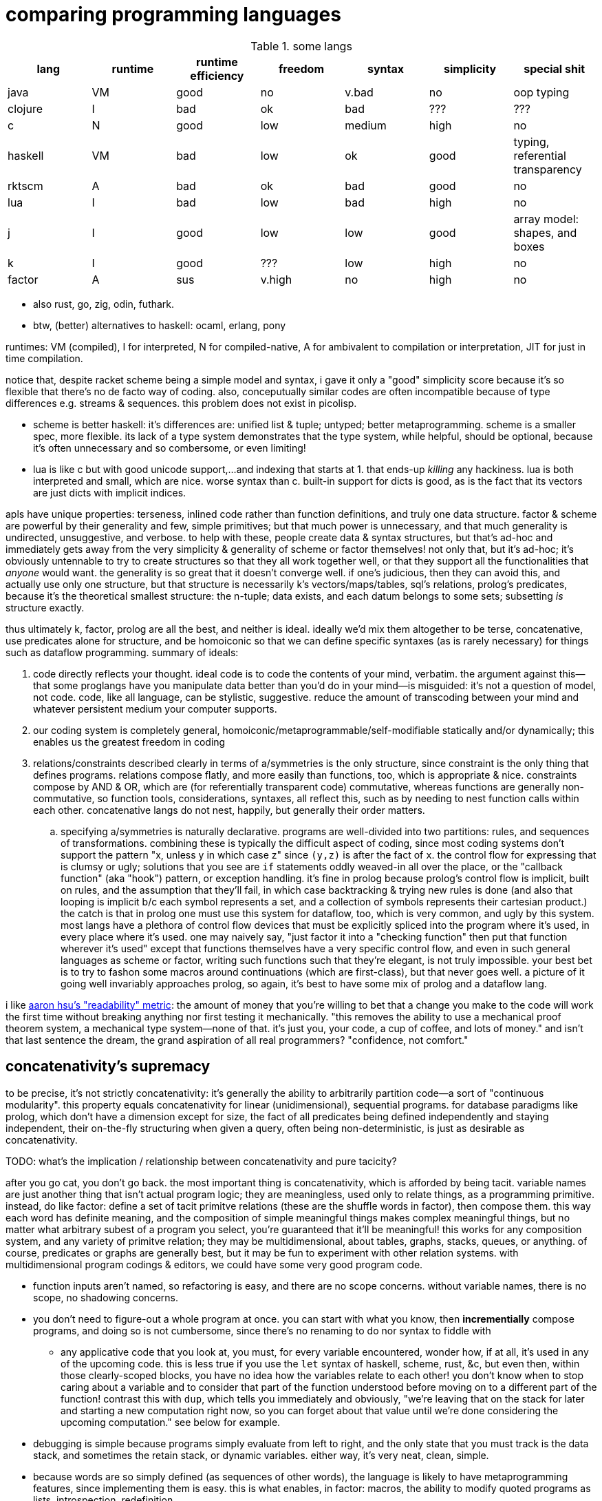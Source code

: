 = comparing programming languages

.some langs
[options="header"]
|===========================================================================================================
| lang    | runtime | runtime efficiency | freedom | syntax | simplicity | special shit
| java    | VM      | good               | no      | v.bad  | no         | oop typing
| clojure | I       | bad                | ok      | bad    | ???        | ???
| c       | N       | good               | low     | medium | high       | no
| haskell | VM      | bad                | low     | ok     | good       | typing, referential transparency
| rktscm  | A       | bad                | ok      | bad    | good       | no
| lua     | I       | bad                | low     | bad    | high       | no
| j       | I       | good               | low     | low    | good       | array model: shapes, and boxes
| k       | I       | good               | ???     | low    | high       | no
| factor  | A       | sus                | v.high  | no     | high       | no
|===========================================================================================================

* also rust, go, zig, odin, futhark.
* btw, (better) alternatives to haskell: ocaml, erlang, pony

runtimes: VM (compiled), I for interpreted, N for compiled-native, A for ambivalent to compilation or interpretation, JIT for just in time compilation.

notice that, despite racket scheme being a simple model and syntax, i gave it only a "good" simplicity score because it's so flexible that there's no de facto way of coding. also, conceputually similar codes are often incompatible because of type differences e.g. streams & sequences. this problem does not exist in picolisp.

* scheme is better haskell: it's differences are: unified list & tuple; untyped; better metaprogramming. scheme is a smaller spec, more flexible. its lack of a type system demonstrates that the type system, while helpful, should be optional, because it's often unnecessary and so combersome, or even limiting!
* lua is like c but with good unicode support,...and indexing that starts at 1. that ends-up _killing_ any hackiness. lua is both interpreted and small, which are nice. worse syntax than c. built-in support for dicts is good, as is the fact that its vectors are just dicts with implicit indices.

apls have unique properties: terseness, inlined code rather than function definitions, and truly one data structure. factor & scheme are powerful by their generality and few, simple primitives; but that much power is unnecessary, and that much generality is undirected, unsuggestive, and verbose. to help with these, people create data & syntax structures, but that's ad-hoc and immediately gets away from the very simplicity & generality of scheme or factor themselves! not only that, but it's ad-hoc; it's obviously untennable to try to create structures so that they all work together well, or that they support all the functionalities that _anyone_ would want. the generality is so great that it doesn't converge well. if one's judicious, then they can avoid this, and actually use only one structure, but that structure is necessarily k's vectors/maps/tables, sql's relations, prolog's predicates, because it's the theoretical smallest structure: the n-tuple; data exists, and each datum belongs to some sets; subsetting _is_ structure exactly.

thus ultimately k, factor, prolog are all the best, and neither is ideal. ideally we'd mix them altogether to be terse, concatenative, use predicates alone for structure, and be homoiconic so that we can define specific syntaxes (as is rarely necessary) for things such as dataflow programming. summary of ideals:

. code directly reflects your thought. ideal code is to code the contents of your mind, verbatim. the argument against this—that some proglangs have you manipulate data better than you'd do in your mind—is misguided: it's not a question of model, not code. code, like all language, can be stylistic, suggestive. reduce the amount of transcoding between your mind and whatever persistent medium your computer supports.
. our coding system is completely general, homoiconic/metaprogrammable/self-modifiable statically and/or dynamically; this enables us the greatest freedom in coding
. relations/constraints described clearly in terms of a/symmetries is the only structure, since constraint is the only thing that defines programs. relations compose flatly, and more easily than functions, too, which is appropriate & nice. constraints compose by AND & OR, which are (for referentially transparent code) commutative, whereas functions are generally non-commutative, so function tools, considerations, syntaxes, all reflect this, such as by needing to nest function calls within each other. concatenative langs do not nest, happily, but generally their order matters.
  .. specifying a/symmetries is naturally declarative. programs are well-divided into two partitions: rules, and sequences of transformations. combining these is typically the difficult aspect of coding, since most coding systems don't support the pattern "x, unless y in which case z" since `(y,z)` is after the fact of `x`. the control flow for expressing that is clumsy or ugly; solutions that you see are `if` statements oddly weaved-in all over the place, or the "callback function" (aka "hook") pattern, or exception handling. it's fine in prolog because prolog's control flow is implicit, built on rules, and the assumption that they'll fail, in which case backtracking & trying new rules is done (and also that looping is implicit b/c each symbol represents a set, and a collection of symbols represents their cartesian product.) the catch is that in prolog one must use this system for dataflow, too, which is very common, and ugly by this system. most langs have a plethora of control flow devices that must be explicitly spliced into the program where it's used, in every place where it's used. one may naively say, "just factor it into a "checking function" then put that function wherever it's used" except that functions themselves have a very specific control flow, and even in such general languages as scheme or factor, writing such functions such that they're elegant, is not truly impossible. your best bet is to try to fashon some macros around continuations (which are first-class), but that never goes well. a picture of it going well invariably approaches prolog, so again, it's best to have some mix of prolog and a dataflow lang.

i like link:https://youtu.be/9xCJ3BCIudI?feature=shared&t=3023[aaron hsu's "readability" metric]: the amount of money that you're willing to bet that a change you make to the code will work the first time without breaking anything nor first testing it mechanically. "this removes the ability to use a mechanical proof theorem system, a mechanical type system—none of that. it's just you, your code, a cup of coffee, and lots of money." and isn't that last sentence the dream, the grand aspiration of all real programmers? "confidence, not comfort."

== concatenativity's supremacy

to be precise, it's not strictly concatenativity: it's generally the ability to arbitrarily partition code—a sort of "continuous modularity". this property equals concatenativity for linear (unidimensional), sequential programs. for database paradigms like prolog, which don't have a dimension except for size, the fact of all predicates being defined independently and staying independent, their on-the-fly structuring when given a query, often being non-deterministic, is just as desirable as concatenativity.

TODO: what's the implication / relationship between concatenativity and pure tacicity?

after you go cat, you don't go back. the most important thing is concatenativity, which is afforded by being tacit. variable names are just another thing that isn't actual program logic; they are meaningless, used only to relate things, as a programming primitive. instead, do like factor: define a set of tacit primitve relations (these are the shuffle words in factor), then compose them. this way each word has definite meaning, and the composition of simple meaningful things makes complex meaningful things, but no matter what arbitrary subest of a program you select, you're guaranteed that it'll be meaningful! this works for any composition system, and any variety of primitve relation; they may be multidimensional, about tables, graphs, stacks, queues, or anything. of course, predicates or graphs are generally best, but it may be fun to experiment with other relation systems. with multidimensional program codings & editors, we could have some very good program code.

* function inputs aren't named, so refactoring is easy, and there are no scope concerns. without variable names, there is no scope, no shadowing concerns.
* you don't need to figure-out a whole program at once. you can start with what you know, then *incrementially* compose programs, and doing so is not cumbersome, since there's no renaming to do nor syntax to fiddle with
  ** any applicative code that you look at, you must, for every variable encountered, wonder how, if at all, it's used in any of the upcoming code. this is less true if you use the `let` syntax of haskell, scheme, rust, &c, but even then, within those clearly-scoped blocks, you have no idea how the variables relate to each other! you don't know when to stop caring about a variable and to consider that part of the function understood before moving on to a different part of the function! contrast this with `dup`, which tells you immediately and obviously, "we're leaving that on the stack for later and starting a new computation right now, so you can forget about that value until we're done considering the upcoming computation." see below for example.
* debugging is simple because programs simply evaluate from left to right, and the only state that you must track is the data stack, and sometimes the retain stack, or dynamic variables. either way, it's very neat, clean, simple.
* because words are so simply defined (as sequences of other words), the language is likely to have metaprogramming features, since implementing them is easy. this is what enables, in factor: macros, the ability to modify quoted programs as lists, introspection, redefinition.
* for stacklangs, reading multiple inputs and returning multiple outputs are easy
* both refactorability and the ability to compose & split (henceforth "splice") programs are important! that we can, in catlangs, splice code freely with certainty that *the parts being spliced remain independent* is too good to ever not have. being used to it, the idea that changing some code would cause other code to break is ridiculous! i.e. in catlangs, splicing doesn't entail resolving emergent namespace conflicts. no arbitrary subprogram should affect any other arbitrary subprogram!
  ** for example, consider the nested j/k λ's namespace problem. it doesn't exist in factor, for any arbitrary number of compositions, since composition is just concatenation, and no part of a factor program affects others. in non-tacit langs, the very fact of a program growing is troublesome! that's a glaring design flaw!
* implicit currying: `y f` is equivalent to `[ f ] curry call`.

=== real-world examples of reading applicative code

since i don't have any applicative code of my own, i went and got some from some projects.

.bluez/src/adapter.c
[source,c]
------------------------------------------------------------------
static void set_exp_debug_complete(uint8_t status, uint16_t len,
					const void *param, void *user_data)
{
	if (status != 0)
		error("Set Experimental Debug failed with status 0x%02x (%s)",
						status, mgmt_errstr(status));
	else
		DBG("Experimental Debug successfully set");
}
------------------------------------------------------------------

so how are you going to read this? you have 4 inputs. turns-out that only `status` is actually referenced in the function body. you wouldn't know that until you read through the _entire function body_! so what would you try to do in the general case? would you accumulate variables as they're introduced, always looking for when they're used, then try to relate it all? or would you ignore them and read through the code, looking-up each unknown symbol as you encounter them? that's a much more practical method, but then you'll be tracing through all of the prior code to build-up the symbol's current value, possibly tracing through state, or shadowing [scope], or in the simplest case, you'll have to search back to see where it was introduced!

here's the factor translation:

[source,factor]
--------------
: set_exp_debug_complete ( status len param user_data -- )
  3drop dup
  [ dup mgmt_errstr "Set Experimental Debug failed with status 0x%02x (%s)" sprintf error ]
  [ "Experimental Debug successfully set" DBG ] if-zero ; static
--------------

. immediately, at `3drop` you know that you don't care about those variables. thus you're considering `status` (since it's the only thing on the stack!) or you're about to put something new on the stack
. `dup` means that we're doing something with it while preserving it on the stack. `dup` before a conditional is common.
. the rest is self-explanatory. `static` isn't a word in factor, but in factor, any adornments for the compiler follow word definitions.

.rusty forecast's `weather.rs`
[source,rust]
--------------------------------------------------------------------------------
fn fetch_weather_data() -> Result<WeatherResponse, Box<dyn std::error::Error>> {

    let city_name = read_city_name()?;
    let unit_value = read_unit()?;
    let unit_type = if unit_value == "C" {
        "metric"
    } else {
        "imperial"
    };

    let url = format!(
        "http://api.openweathermap.org/data/2.5/weather?q={}&appid={}&units={}",
        city_name, API_KEY, unit_type
    );

    let response: serde_json::Value = reqwest::blocking::get(&url)?.json()?;
    if response["cod"] != 200 {
        return Err(format!("Error: {}", response["message"]).into());
    }
    serde_json::from_value(response).map_err(Into::into)
}
--------------------------------------------------------------------------------

firstly, what the hell is the author thinking with all this whitespace? very little being said here despite the amount of space it takes. sooo i see that we're letting many things be. we have a city name, unit value, unit type, a url, ...ok, so at this point i'm already thinking, "so what are we actually _doing_? i see that we _have_ these things, but i can't appreciate them because nothing's been said about them yet." keep in mind that for each variable encountered, i must look to see which of the prior-encountered variables its definiton includes. it turns-out that `url` is the first whose definition entails prior-bound variables. as it also _turns-out_, `city_name` and `_unit_type` are used _only_ in defining `url`, and `unit_value` is used _only_ in defining `unit_type` `unit_value` is near `unit_type` in source, but `city_name_ is very distant from its use in `url`. it'd have been nicer if it were actually used _near `url`_. all the `let`'s are pure, except for `response`, which is attained through i/o. it'd be nice if the syntax made obvious which things were pure or not!

granted, this code could be styled better. this is the author's fault, not rust's. yet the author chose to code this way; somehow somethings ultimately suggested this style, and rust enabled it pretty easily. this style is not uncommon across applicative languages! i wonder why people choose to bind to variables rather than inlining their definiting expressions, and putting comments next to them to denote what concept their code represents.

anyway, the factor translation, written in the way that a factor user would write it:

[source,factor]
--------------------
: fetch_weather_data ( -- x )
  read_city_name
  API_KEY
  read_unit "C" = "metric" "imperial" ?
  "http://api.openweathermap.org/data/2.5/weather?q={}&appid={}&units={}"
  format! reqwest::blocking::get json
  dup "cod" at 200 =
  [ "message" at "Error: {}" swap format! into Err ]
  [ serde_json::from_value Into::into map_err ] ! i assume `obj.method(params...)` syntax to be like lua or python: syntactic sugar for method(obj,params...)
  if ! we don't use "return" in factor, so i use 2-way `if`. i could have thrown an error, though, effectively returning the error.
--------------------

see, in factor one practically _must_ introduce things into the stack immediately before their use, yet makes code more readable; factor practically _forces_ its coder to write readable code! one is _very_ strongly behooved to keep items on the stack for the shortest time possible, and keep the stack short, which means that both the reader & author don't need to consider many variables simultaneously; reading factor code is a piecewise and fluid process. once something is put on the stack (i.e. once one reads the code, since factor is homoiconic), the reader expects it to be used very soon; or if it's not, then they expect that it plus some following few things will be used altogether. these are reasonable expectations and make reading factor code wonderfully predictable.

how i read this factor code:

[source,factor]
----------------------------------------------------
: fetch_weather_data ( -- x )
  read_city_name                                     ! thing. to understand the code as i'm reading it, i must know that read_city_name has effect ( -- x ).
  API_KEY                                            ! thing (constant).
  read_unit "C" = "metric" "imperial" ?              ! thing as other thing (unit as metric or imperial based on equality with "C").
  "http://api.openweathermap.org/data/2.5/weather?q={}&appid={}&units={}" ! thing (constant).
  format! reqwest::blocking::get json                ! format! is effectful; by its nature, i must look at its format string to know
                                                     ! which things are taken off the stack. i wouldn't be surprised to find that format!
                                                     ! consumes the whole stack thus far, though. and indeed, it is so.
                                                     ! ok, then we request from that obviously-url string then get json from it.
  dup "cod" at 200 =                                 ! dup soon followed by predicate, so this dup is probably for an upcoming `if`; thus each branch has
                                                     ! effect ( x -- ..b ). in fact, because `if` is the last word of this definition, i know ..b = x.
  [ serde_json::from_value Into::into map_err ]      ! idk what this means beyond, "get some value of the json, then 'map_err' it in an 'into' way."
                                                     ! i do know that i see `Into::into map_err` as one item, though; it's `map_err` parameterized by
                                                     ! a literal, like how i see `10 log` as "base 10 log". it may as well be one unary, curried function.
  [ "message" at "Error: {}" swap format! into Err ] ! i assume `obj.method(params...)` syntax to be like lua or python: syntactic sugar for method(obj,params...)
  if                                                 ! we don't use "return" in factor, so i use 2-way `if`. i could have thrown an error, though, effectively returning the error.
----------------------------------------------------

i also see the leading literal format string as a parameter of `format!` separately from ``format!``'s arguments on the stack.

i found link:https://andrewkelley.me/post/openzfs-bug-ported-zig.html[some buggy openzfs c code]. the bug is seen as variables being unused. this cannot be a problem in stack langs; if data is produced, then it's stored on the stack, and it must be consumed else you have stack effect error. a beauty of the stack is that it makes defining/holding too many data obviously bad, whereas it's not as obvious in applicative languages.

=== conclusion

totally tacit is a blessing! use/make combinators & quotation rather than shuffling. and yes, arg ord is an important part of tacit program design, just like it is in haskell! although, factor's `swap` is much easier to reason about than haskell's `flip`! this fact generalizes.

one thing about applicative coding—namely declaring variables: it gives a place to specify the datum's type/size. factor has `declare` which sucks, though using it everywhere _might_ be still better than applicative code, but it isn't great, either way. idk how forth handles typing yet.

lessons:

* demand of your language:
  ** mini
    *** efficient
    *** simple implementation
    *** concatenative; binding to variables and scoping is just stupid:
      **** makes metaprogramming a bitch (e.g. macro hygeine)
      **** bloats your code with binding & scoping syntax (`let ... in ...`)
      **** forces you to specify variable names all over the place
      **** prevents function composition from being implicit, so you must either use a composition operator (haskell `h.g.f` or j `h@g@f`) or stick an argument into the first function (haskell `h.g.f$y` or j `h g f y`), which is asymmetric
      **** makes refactoring _awful_
    *** simple language/computation model
    *** minimal (number of rules) & terse (number of encoded symbols) syntax. should be natural if the language model is simple.
    *** symmetric syntax
      **** no operator precedence
  ** flexible
    ** interpreted. compilation optional.
    ** dynamic
      *** makes metaprogramming equal programming. factor is perfect example: all quotations are lists of words, which always have obvious definition because there's no scoping / local variables, so subprograms are created, modified, and applied all over the place. *lambdas and programs are equivalent in factor.* this makes `cond` nothing more than a list of literals that we traverse using `find`, then evaluate using `call`.
      *** playing with your living program is a joy and natural way to play with and explore things, and programs are no exception. you should be able to change your program as it's running. this makes debugging easy. it can even be useful in the program's normal course, such as modifying a server while it's running.
  ** good builtin unicode support
  ** virtual sequences or virtual operations e.g. factor's sequences: `<zipped>`, `<reversed>`, `<iota>`, &c.
    *** sequences should implicitly virtually be dicts
  ** easily transmutable data structures & flows. this doesn't necessarily mean "untyped" or few structures, though those are correlated conditions; for example, factor's type system, despite being nominal, is beautifully flexible, and there's no unnecessary code that converts among types. "converting to the `<reversed>` type" is a necessary conversion because it's equivalent to performing the `reverse` operation and is the same amount of syntax to do so (each is one word.)
  ** (efficiently) mutable data structures. haskell and scheme are terrible for this; their linked lists cannot be modified easily. ideally one can specify a map of indices to functions, and apply that to an indxed structure to update it. given how easy that is, we shouldn't settle for less!
* indexing from 1 is proof that satan is alive & well today
* it's a language's perogative to _enable_ the programmer to relate & manipulate information, and the programmer's perogative to use the language sensibly, correctly, responsibly. so don't settle for a language that imposes constraints that aren't implied by the language's design itself; similarly, never use an overspecified language!
  ** if you want correctness, choose convention, not rules. it helps code be mnemonic anyway. the goal is to prevent mistakes, not make them impossible. we want accident prevention, not making "incorrectness" impossible. "correct" may, in any occasion, change. there are exceptions to every rule. rather than designing "robust systems with escape hatches", design systems where costly mistakes are hard to accidentally do, and uncostly mistakes are easy to spot in code or as the program runs.
  ** don't allow yourself to be constrained to referential transparency unless it earns you appreciable parallelism at no-to-little extra cost.
  ** (mandatory) (nominal) type systems are 100% pure, uncut ass. just say no. you can implement your own type systems or other constraints/checks easily, so diy or get a separate package/module for it.
  ** even factor's stack checker, which is usually good, prevents us from using `each` to modify the stack, which is a pretty basic & common need; to effectively do this, we must be verbose or hack around it.
  ** scopes are implicit indexing forced upon the programmer by the language model. scope is a stack of maps from symbols to values/addresses. rather than the user choosing which map to select from, they're forced into using some given map.

after using factor (stack lang), applicative programming feels like stringing countless wires from functions' output nodes to other functions' input nodes. if that isn't spaghetti programming then i don't know what is. by contrast, factor feels like the incremental modification that it is. no wires in factor—only code blocks that can be freely rearranged.

factor is just a better version of scheme. it's the same thing but actually done well: effortless object transmutation, virtual sequences, &al miscellany, and the simultaneous elimination of parentheses and tacit function composition.

we know the phrase "no stinkin' loops." sure. true, even in haskell and scheme we find ourselves writing manual loops for functionality or efficiency. in factor this is very rare since factor has virtual sequences and efficient, mutable vectors, hashtables, etc. ofc in factor we use `map` &c. using haskell or scheme, if you're avoiding mutation, then you're greatly encumbered and may have to use manual loops just to decently-elegantly code state updates. rather than "loops" stinking, it's really syntax about them that sucks, so we see that it's actually syntax in general that sucks—nothing to do with loops themselves. obviously forths & apls are low-syntax, regardless of how "terse-in-chars" they are. even new langs that are to replace c in all or many cases, such as go, v, zig, rust, have even more syntax than c. has something so basic not been learned already? forth, lisp, and apl are the oldest langs, have been used in such amazing places as outer space and financial institutions, yet...even in the 2010's—40 years later—people are repeating algol's mistake.

.other considerations

* safety, such as correctness or memory safety
* parallelism
* concurrency

== ideal lang (design & implementation)

tl;dr: "'don't try to design the code; that's...impossible. instead, try to realize the truth.' 'what truth?' 'there _is_ no design. then you'll see that good code merely describes your thought directly.'". you must _model_ the situation elegantly, but that's to be done in your own mind, regardless of whether you code it. hopefully that model is already available as executable code, but if not, then code it.

cat (maybe) w/debugger, smol codebase, efficient, terse, overloaded, good prim structs & ops, no import, interpreted w/optional compilation.

TODO:
* how prolog & haskell differ?
* sketch what tacit prolog would look like. tacitity is only a notational difference, but does require non-parameterized relational primitives rather than prolog's single relational primitive: predicates' parameter vectors.

concatenativity assumes that programs are ordered, that they execute in sequence. one might suggest that this makes it incompatible with prolog, since prolog programs are _sets_ of facts & queries. however, aspects of even prolog are ordered: 1. predicate arguments; 2. clause parsing & evaluation. the latter applies to any text language. functions generally relate, and the stack is a method of composing functions i.e. composing relations. while the stack is nice, it's really tacitity that helps; tacitity directly reflects that variables are not the primitive program elements, but that relations are, which is appropriate because relations actually have meaning, whereas variables do not. rather, variables' meaning is only in terms of [relative to] other variables.

therefore we can generalize prolog and stack or concatenative models into a single type: `Relation(...) =: PrimRel1 | ... | Relation(...)`, which is symmetric and obviously enables metaprogramming. there are two aspects to this model: specifying and evaluating relations. concatenativity/tacitity makes code visually simpler & prettier, and easier to write & refactor. there may be a system that we use, such as the stack, to describe relations; this code may be literally followed by a compiler to construct a composite relation which will actually be used for computation in the executable (as compilers always do.) for example, a stack may be used by humans to describe a program (relations) and by the compiler to construct a db of relations, but the actual compiled program might not emulate a stack machine at all. it's the compiler's responsibility to convert code that's easy & fast for humans into code that's easy & fast for its target architecture.

. the simplest relation is a collection of things belonging to a common set, which can be represented by phenomena (audio, graphics, etc) sharing a common pattern.
. sequences have been and are yet the natural relation for computers since data is stored as byte sequences. programs have been stored as text, too, and text is unidirectional. i may create a general graphical representation/syntax of programs that is multidimensional, in which case sequenced items would need to match a common pattern (to represent that they're of a common sequence) but also each element must match a pattern that orders it relative to its pred and/or succ. the simplest sequence is 2-element. data may belong to multiple sets or sequences. the following is an example of elements belonging to a common set (denoted by capitalization) and sequence (denoted by common row or column):

.5 seqs, 2 sets
---------------
    h
    G
    f
A B c d E
    o i
      j k L m n
---------------

because we're still using typewriter-based computing, where code is parsed as character sequences, you don't see such syntaxes. we have neither the ui nor display for it yet, but it would be easier to make than a video game, so let's get on it. at least we have prettyprint trees, but that display is formatted character sequences, so it's really characters that present like a tree rather than a tree proper. therefore if we want to code as trees, then we must use text alignment tools like special text editor commands, and we must write special parsers that parse text representing a tree into an actual tree.

. sequences are *virtually* maps from natural number indices to elements.
. functions are virtual maps; both have dom & cod. e.g. `4 +` virtually represents the infinite-cardinality map. technically, functions are stupid; multifunctions are actually reasonable.
. but even multifunctions are stupid; they're unidirectional. why have a direction at all? what if we just look at the dual morphism? enter _relations_. they're exactly the same as functions except with or preserving duality. functions limit functionality; use relations.

so we, abstractly, necessarily have sets. practically, we necessarily have sequences. and implicitly, we necessarily have maps. all of these can be virtual. so aside from arithmetic, what primitives do we need?

TODO: i need to decide distinct terms for predicate/relation (prolog), relation (sql), predicate (fn, typically to bool).

.dynamic eval

in j, wrapping `$:` in a gerund, then naming then using the gerund in a sentence, substitutes the name by the definition, inlining it at the call site; then when it's evaluated, `$:` is evaluated in that context; and indeed, it has sensible meaning only in that context.

.generalized combinators

we can factor `{x+2*y}` & `{y+2*x}` into either and optional selfie. this seems different from usual factoring; it's more than just identifying common symbols: it's identifying common information.

.primitives

rather than having primitives, programs are entirely just predicates. this is _the_ logical & programmatic primitive construct, and is the only aspect of the language aside from any syntax(es). there's no need for "primitives" _per se_, though naturally we'll, for convenience/functionality/structure/design define some predicates that will be more frequently used than others. all optimizations will be added as rules. all programs are defined like factor's multiple dispatch: a collection of unordered ad-hoc rules. rules define functionality/relation, including fusion and optimizations; because all predicates/vseqs are composable (they're rules, and sets of rules support set union), effectively all programs are adverbs [j,k] and special cases may be defined (such as how `maximum` has multiple definitions in factor e.g. i can specify that the fold `>/`, when predicated over the "iota" virtual sequence, is just the iota's count argument minus 1. because predicate argument vectors are totally ordered by specificity, the order in which predicates are defined is irrelevant; the more-specific ones are always tried before more general ones.

TODO: ensure that i've already discussed the virtual sequence by this point. vseq represents set, relation, seq, fn b/c sets are primitive, seqs are indexed sets, and relations generalize both. predicates are how we specify vseqs. they're how we express the subset identity & relation together, like in sql: `select <expr> from <vseq> where <pred>`, or in haskell's list notation: `[expr<-vseq,pred]`. we can do like a mix of sql & k: have a lambda literal whose namespace includes whatever attributes that the argument vseq exposes: `{expr,pred}[s1;s2]`. certain predicates will effectively do refinement typing but better e.g. the `earliest(idx,vseq)` predicate will check to see if `vseq` is sorted by `idx`; if sorted ascending/descending then take at smallest/largest `idx`; and if not sorted then fold through `vseq` to get the element having the least `idx`. remember that `idx` is just one arbitrary attribute of this relation [sql]. *rather than type checking, we'll have algebraic predicate unification based on the only two primitives: set membership & order.* (sub)programs will specify which arguments of their predicates must come in ordered or leave ordered; this way ordering is done as necessary by the computer, not something needed to be tracked by a programmer. some other properties that the user can specify as sub-predicates: size change (a natural number), order preservation (boolean. `subseq` is an example), set preservation (boolean. `permute` is an example), ordered (asc,desc,f). make everything as implicit as possible, so that the predicates can _imply operations_ as much as possible, so that the programmer only ever specifies what they what their program to be, not what it must be in order for their desire to be fulfilled! thus it'll be prolog but with better syntax, more algebraic, and with vseq primitives rather than merely predicates and linked lists (and linked lists are horrible). rather than force the user into true logical primitives, we'll allow the user to define their own algebras/axioms, specify whether a subprogram obeys any axioms, take their word for it, leverage axiom-implied optimizations or thereby deduce dataflows to get the desired result, and use the sensible vseq primitive rather than treating lists and predicates separately!

vseqs are defined per rule e.g. `x[5]=6` just implicitly "created" a vseq called `x` whose value at `5` is `6`. i can then add another rule: `x[y,z]=[y%z]`. now there's another rule for `x` which uses variables `y` & `z`. the namespaces inside the index operator (brackets) is as it usually is for fns; symbols are bound on the left side of `=` and thereby in-scope on the right side. this is exactly like defining prolog relations. unlike prolog, though, this is the one structure, whereas prolog has relations and lists.

example of vseqs: a tree/graph that supports arbitrary traversals: simply create a map whose keys permit multiple orders. rather than "designing data structure", design your indexes. any data structure is definable by 2 fns: i->j, pred->i.

NOTE: when using virtual (instead of literal) code, homoiconicity is irrelevant. indeed, it actually sucks; we don't _want_ to bother with implementation details, with what the code is _literally doing_, nor with what internal representations / model the code system uses. we just care what the primitives are. furthermore, the primitives should be devised s.t. we don't have to worry about how to use them efficiently.

NOTE: any structure is plurality-agnostic. operations parameterized over a set or seq works implicitly for an atom by making that atom a singleton set or seq.

a _predicate_ is a constrained virtual relation e.g. `x+5,x>6`. `,` ("and") & `;` ("or") are predicate primitives. predicates specify vseqs.

`+`:: "together": for sets: union; for seqs: append
`-`:: "apart": for sets or seqs: without values or indices
`×`:: "each" (1:1 map)
`÷`:: "distinct": for predicate and set/seq, group into subsets subseqs; given two structures, return the structures without each other
`⊂`:: subset or subseq/find ("find atom" is equivalent to subseq for its singleton)

* `-` (not) is the same as `filter`, `without`, and probably other common operations. because `filter` is actually just `group`, we see that all these are just division i.e. distinction i.e. difference: the extent or fact of things being distinct.
* confuse, distinguish, `assoc-merge` is actually just coincidence (intersection) plus confusion: `select f(v1,v2) from t1 join t2 using (k)`.
* `find(x,y)` is just a relation of x & y. it's a particular version of filter (i.e. intersect (w/predicate)!): first(filter(x,p) order by i)

from my phone notes:

+: together, harmony
-: disharmony, disagreement
×: each. specific variety of addition. also alist.
div: distinction, group

^*^ sql relations sensibly generalize maps from a vector of (k,v) to a vector of arbitrary-length vectors. better yet, forget the constraint that all element vectors have equal length, or even that the elements be vectors at all! just map over vectors of whatever the hell! this is about where iversonian languages and sql fail; neither supports a good syntax for specifying predicates[prolog]/relations of arbitrary subsets of structures. part of the reason that sql does not is efficiency; sql exploits indexes [sql] greatly.

* i used `find` instead of `in?` because specifying the membership predicate at call site is sensible, whereas defining equality for a type is needlessly inflexible.
  ** *always be skeptical of a function that doesn't take a predicate.* this is not a problem in j where we, instead of _designing functions to take predicate arguments_, compute masks then apply them wherever they may be used (possibly in multiple places or after being modified).
* sets & seqs can be both defined in terms of maps; a map's keys are a set, and a map's values are a sequence if we order by keys.
* if we use an array model, then `push` & `append` are equivalent, as are , and deletion & set difference, and same with `union` & `adjoin`, but for maps, though, `assoc-merge : Map a b -> Map a c -> (b -> c -> d) -> Map a d` is a very useful operation. it generalizes `zipWith`/`2map`.
  ** be skeptical of any function of collections. all functions which specifically take collections as args should use those collections in total, not only considering one element at a time! use a damn loop, then! for example, `subseq?` is a good function since it actually considers its inputs' elements' (ordinal) relations to each other.
    *** if a function that could be used for a set is used on a sequence, then that function probably shouldn't exist unless it's a primitive. for example, `map` applies equally to a set as to a sequence, since it does not concern any relations that the collection's elements may have with each other (in a seq, they're related to each other by index), so `map` should not be defined, except that it's a special case because it's a primitive.
* many redundant functions exist because they're more efficient, such as `map-filter`. this is the language defect of making operations literal instead of virtual. for a programmer to care about, or write, or use/reference/familiarize themselves with such fluff is to have the programmer not only distract and burden themselves, but to actually make them think that it's worthwhile, too, for the efficiency gain. it's one of the cardinal sins of coding.
  ** a related cardinal sin is convenience functions, which distract from the programmer's holy connection to true primitives. an example is factor's `: gather ( ... ) map concat members ; inline`. if it's done to make code briefer, then it's at the cost of bloating the function namespace! the cost nullifies the benefit. besides, the actual solution is to make the syntax briefer. the same thing in k is `?,/`.
* all tests e.g. `subseq?` are better as parsers e.g. `subseq` which returns a subsequence matching a parser or a failure value.
* nub exists for seqs, but it's probably not the operation that you want; you probably want to convert the seq to a set.
* seqs are generally multisets, but never multimaps, but we can store a structure as a value in a sequence, so who cares?
* predicates [higher-order fns] suck. masks are better. masks tend to suck in apls because apls aren't concatenative, so the common "generate mask by applying predicate to vector, then modify the resultant mask, then filter vector by modded predicate" pattern is clumsy or ugly. in a stack lang this literally would be e.g. `OBJ dup [ PRED ] map 1 6 [ set-nth ] keep filter-by-mask`. normally in factor you'd just say `OBJ [ PRED ] filter` but you can't say that with "but keep the 6th elt." generally this is the problem with functional programming: it makes symmetry neat, but asymmetry clumsy.
  ** TODO: id some examples of masks bettering predicates?
* an intersection of predicates is equivalent to iterated filters. perform them in order of complexity e.g. if one predicate is testing for divisibility by 5, and another tests a relation of a window fn, then perform the 5| first, since it'll be a subset, and we want to perform no more window fns than we must.

notice that i put "sequence" instead of "stack", "list", "deque" etc. sequences are generally virtual. i can have a sequence defined as "[1..6] rotated by 2 but where the last element is 12" which, being virtual, would be defined as a function in most langs: `: my-funny-seq ( i -- e ) 1 6 [a..b] 2 <rotated> over over length = [ 2drop 12 ] [ nth ] if ;`. in the ideal lang it would be defined: +++1 6 [a..b] 2 <rotated> [ `last 12 ] add-idx+++. this is direct; it generates a virtual sequence from the constructor `[a..b]` then modifies its indexing fn by adding rotation, then we add the asymmetric rule that the value at index +++`last+++ (a symbol literal) is 12. virtual sequences are an example of how k's function/indexing duality is appropriate, though the irony is that k doesn't use virtual sequences, so the duality's benefit is only terser notation. but anyway, functions are virtual maps from the set of valid inputs to their corresponding outputs, so indexing into them _is mathematically equivalent to_ calling them! to see a language that actually acknowledges not _duality_, but _equivalence_, and thus *has virtual relations as its only data structure* would be literally perfect, and would definitely benefit from that one structure being optimized, as is the case in prolog, sql, and apls. prolog might technically satisfy this condition, but its ergonomics don't make it obvious. virtual seqs/rels unify all structures, but a notable subset of them is generators [python], loops, and (non-strictly evaluated) lists, and makes fusion automatic e.g. `"," join print` truly composes join & print, rather than "composing them", meaning to simply _sequence_ their execution. atomic [j,k] operations can be fused since they necessarily have the same traversals.

what composites do we commonly want, or what composites would easily enable us to code arbitrary relations?

== how to design programs (to be made into a poster! :D)

first, the fundamentals of code:

. the rawest programming is neural networks refined by a train of trials against an objective function. this variety is not logical.
. the rawest _abstract_ (symbolic) logical programming is specifying relations, as we see in prolog: just specify predicates. each predicate corresponds to a set. predicate sets can answer queries.
. the rawest _reductive_ (data-based) logical programming is manipulating byte sequences.
. the next-rawest abstract programming is functions, which are just unidirectional relations, and thus, unlike relations, have deterministic execution order (except parallel operations). functions are thus apt for describing a common variety of program called _dataflows_. functions, given inputs, can be evaluated for effect. you might ask, "what's the use of just transmuting and moving around data?" indeed there is no use in it! what we actually ultimately do here is to create a sequence of associations between data subsets and hardware—what are called _effects_, such as sending data to a socket, or video device, or output stream. all the functions do is confound or distinguish subsets. confoundment may or may not be reversable; e.g. `+` is not, but `(,)` is. to keep memory use low, some subsets are marked for deallocation. because functional programming concerns sets & sequences, functional primitives are set-&-sequence operations (ins/ovr [at indies], get [at indices]). indices are specified by a predicate. a common variety of "get" is "get by predicate and its complement" i.e. "partition". the predicate returns distinct values which distinguish the subsets.
. all other programming is one of the prior plus some assumed, unnecessary model(s), which may be convenient for reasoning or describing things, but are necessarily limiting.

all coding is merely identifying/relating arbitrary subsets from the program's total dataverse. and again: relations may be ordered (a/symmetric) or not, but must always be coded in an order. in the string "abc", `a` is related to `b`, and `b` to `c`, and so transitively `a` to `c`. any data structures that represent sets (e.g. tree set, hash set, bloom filter) are just sequences and algebra. structures generally are equivalent to virtual seqs, but are coded to exploit some algebraic properties, to make indexing & modification efficient. *vseqs may be coded to be especially efficient for particular operations. this is necessarily accomplished by exploiting algebraic properties.* in other words, all data are vseqs, yet the only reason that "other data structures" exist is that they are more constrained in what they can do or store, and those constraints reduce the structure's entropy (so to speak; really _variety_), thus enabling specialized, simpler traversals.

b/c seqs have numerical indices, which are totally ordered, slices (substrs) are common. efficient traversals, such as binary search, are easy for this reason, too. generally, though, selection is done by `filter`: applying a predicate to `(k,v)` pairs. again, we'd ideally use `filter` with wonton abandon, but that's inefficient, so we try to exploit what constraints we know for efficient traversal. ideally we'd apply these constraints to each structure object itself; rather than instantiating from a class [template], we'd create a copy of a prototypical structure (such as was done in js 5 before classes were introduced in v6) then imbue it with constraints, which would be coded in such a way that they naturally change the indexing of this vseq. this is natural inheritance [oop] given by objects' predicates' subsets (object `A` is a subclass of `B` _to the extent_ that its predicates are a subset of `B`), rather than expressed explicitly by special class semantics and an `extends` keyword.

NOTE: conditional branching is expressed by maps whose cod is programs. if that map's dom is bool, then `cond`; if literal values, then `case`.
NOTE: number's algebras can be exploited very powerfully & elegantly. see `./coding.adoc`.

each language has a model for representing & evaluating programs. popular ones:

[options="header"]
|==================================================
| language    | model
| assembly    | traverse sequence in order declared
| applicative | traverse ast depth-first
| stack       | modify stack until words run-out
| logic       | unify predicates
|==================================================

i should be able to unify associative & logical reasoning by: all are maps i.e. indexed sets i.e. associations and the logical primitive, predicate, is isomorphic with set. TODO: consider this later.

.mutation vs purity

deletion (mutative) may be thought of as "without" (pure). thinking purely helps you realize that you're just identifying thoughts rather than performing actions. it also saves you from sequencing things. however, it usually leads to less-efficient code, and is sometimes unnatural. note that it is necessary for parallel programming. if you're sequencing some actions, then code it as such; if you're specifying a constraint, then code it as such; if you're specifying a composite relation, then code it as such! choose a good system that enables all these three: mutative, predicate, pure. if you don't have such a system, then at least code the actual code in a comment near the implementation.

